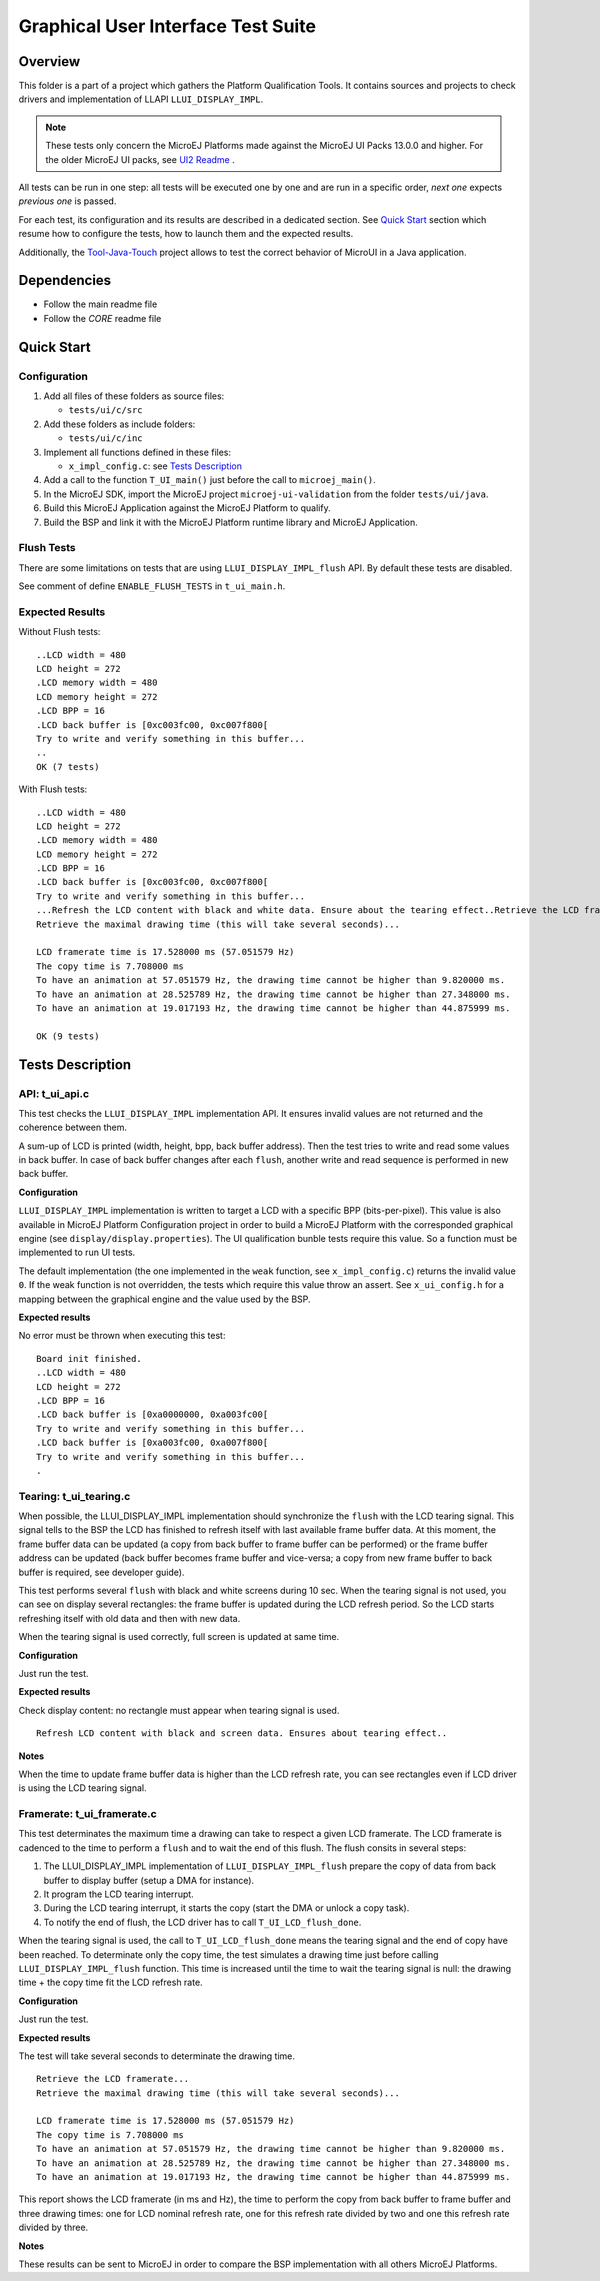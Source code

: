 .. ReStructuredText
.. Copyright 2021 MicroEJ Corp.  MicroEJ Corp. All rights reserved.
.. Use of this source code is governed by a BSD-style license that can be found with this software.

***********************************
Graphical User Interface Test Suite
***********************************

Overview
========

This folder is a part of a project which gathers the Platform Qualification Tools.
It contains sources and projects to check drivers and implementation of LLAPI ``LLUI_DISPLAY_IMPL``.

.. note:: 

   These tests only concern the MicroEJ Platforms made against the MicroEJ UI Packs 13.0.0 and higher.
   For the older MicroEJ UI packs, see `UI2 Readme <../ui2/README.rst>`_ .

All tests can be run in one step: all tests will be executed one by one
and are run in a specific order, *next one* expects *previous one* is
passed.

For each test, its configuration and its results are described in a
dedicated section. See `Quick Start`_ section which resume how to configure the
tests, how to launch them and the expected results.

Additionally, the `Tool-Java-Touch <https://github.com/MicroEJ/Tool-Java-Touch>`_ project
allows to test the correct behavior of MicroUI in a Java application. 

Dependencies
============

-  Follow the main readme file
-  Follow the *CORE* readme file

Quick Start
===========

Configuration
-------------

1. Add all files of these folders as source files:

   -  ``tests/ui/c/src``

2. Add these folders as include folders:

   -  ``tests/ui/c/inc``

3. Implement all functions defined in these files:

   -  ``x_impl_config.c``: see `Tests Description`_

4. Add a call to the function ``T_UI_main()`` just before the call to
   ``microej_main()``.
5. In the MicroEJ SDK, import the MicroEJ project ``microej-ui-validation`` from the folder ``tests/ui/java``.
6. Build this MicroEJ Application against the MicroEJ Platform to qualify.
7. Build the BSP and link it with the MicroEJ Platform runtime library and MicroEJ Application.

Flush Tests
-----------

There are some limitations on tests that are using ``LLUI_DISPLAY_IMPL_flush`` API. By default these tests are
disabled. 

See comment of define ``ENABLE_FLUSH_TESTS`` in ``t_ui_main.h``.

Expected Results
----------------

Without Flush tests:

::

   ..LCD width = 480
   LCD height = 272
   .LCD memory width = 480
   LCD memory height = 272
   .LCD BPP = 16
   .LCD back buffer is [0xc003fc00, 0xc007f800[
   Try to write and verify something in this buffer...
   ..
   OK (7 tests)


With Flush tests:

::

   ..LCD width = 480
   LCD height = 272
   .LCD memory width = 480
   LCD memory height = 272
   .LCD BPP = 16
   .LCD back buffer is [0xc003fc00, 0xc007f800[
   Try to write and verify something in this buffer...
   ...Refresh the LCD content with black and white data. Ensure about the tearing effect..Retrieve the LCD framerate...
   Retrieve the maximal drawing time (this will take several seconds)...
   
   LCD framerate time is 17.528000 ms (57.051579 Hz)
   The copy time is 7.708000 ms
   To have an animation at 57.051579 Hz, the drawing time cannot be higher than 9.820000 ms.
   To have an animation at 28.525789 Hz, the drawing time cannot be higher than 27.348000 ms.
   To have an animation at 19.017193 Hz, the drawing time cannot be higher than 44.875999 ms.
   
   OK (9 tests)
   

Tests Description
=================

API: t_ui_api.c
---------------

This test checks the ``LLUI_DISPLAY_IMPL`` implementation API. It ensures
invalid values are not returned and the coherence between them.

A sum-up of LCD is printed (width, height, bpp, back buffer address).
Then the test tries to write and read some values in back buffer. In
case of back buffer changes after each ``flush``, another write and read
sequence is performed in new back buffer.

**Configuration**

``LLUI_DISPLAY_IMPL`` implementation is written to target a LCD with a specific
BPP (bits-per-pixel). This value is also available in MicroEJ Platform
Configuration project in order to build a MicroEJ Platform with the corresponded
graphical engine (see ``display/display.properties``). The UI
qualification bunble tests require this value. So a function must be
implemented to run UI tests.

The default implementation (the one implemented in the ``weak``
function, see ``x_impl_config.c``) returns the invalid value ``0``. If
the weak function is not overridden, the tests which require this value
throw an assert. See ``x_ui_config.h`` for a mapping between the graphical
engine and the value used by the BSP. 

**Expected results**

No error must be thrown when executing this test:

::

   Board init finished.
   ..LCD width = 480
   LCD height = 272
   .LCD BPP = 16
   .LCD back buffer is [0xa0000000, 0xa003fc00[
   Try to write and verify something in this buffer...
   .LCD back buffer is [0xa003fc00, 0xa007f800[
   Try to write and verify something in this buffer...
   .

Tearing: t_ui_tearing.c
-----------------------

When possible, the LLUI_DISPLAY_IMPL implementation should synchronize the
``flush`` with the LCD tearing signal. This signal tells to the BSP the
LCD has finished to refresh itself with last available frame buffer
data. At this moment, the frame buffer data can be updated (a copy from
back buffer to frame buffer can be performed) or the frame buffer
address can be updated (back buffer becomes frame buffer and vice-versa;
a copy from new frame buffer to back buffer is required, see developer
guide).

This test performs several ``flush`` with black and white screens during
10 sec. When the tearing signal is not used, you can see on display
several rectangles: the frame buffer is updated during the LCD refresh
period. So the LCD starts refreshing itself with old data and then with
new data.

When the tearing signal is used correctly, full screen is updated at
same time.

**Configuration**

Just run the test.

**Expected results**

Check display content: no rectangle must appear when tearing signal is
used.

::

   Refresh LCD content with black and screen data. Ensures about tearing effect..

**Notes**

When the time to update frame buffer data is higher than the LCD refresh
rate, you can see rectangles even if LCD driver is using the LCD tearing
signal.

Framerate: t_ui_framerate.c
---------------------------

This test determinates the maximum time a drawing can take to respect a
given LCD framerate. The LCD framerate is cadenced to the time to
perform a ``flush`` and to wait the end of this flush. The flush consits
in several steps:

1. The LLUI_DISPLAY_IMPL implementation of ``LLUI_DISPLAY_IMPL_flush`` prepare the
   copy of data from back buffer to display buffer (setup a DMA for
   instance).
2. It program the LCD tearing interrupt.
3. During the LCD tearing interrupt, it starts the copy (start the DMA
   or unlock a copy task).
4. To notify the end of flush, the LCD driver has to call ``T_UI_LCD_flush_done``.

When the tearing signal is used, the call to
``T_UI_LCD_flush_done`` means the tearing signal and the end of copy have 
been reached. To determinate only the copy time, the test simulates a
drawing time just before calling ``LLUI_DISPLAY_IMPL_flush`` function. This
time is increased until the time to wait the tearing signal is null: the
drawing time + the copy time fit the LCD refresh rate.

**Configuration**

Just run the test.

**Expected results**

The test will take several seconds to determinate the drawing time.

::

   Retrieve the LCD framerate...
   Retrieve the maximal drawing time (this will take several seconds)...

   LCD framerate time is 17.528000 ms (57.051579 Hz)
   The copy time is 7.708000 ms
   To have an animation at 57.051579 Hz, the drawing time cannot be higher than 9.820000 ms.
   To have an animation at 28.525789 Hz, the drawing time cannot be higher than 27.348000 ms.
   To have an animation at 19.017193 Hz, the drawing time cannot be higher than 44.875999 ms.

This report shows the LCD framerate (in ms and Hz), the time to perform
the copy from back buffer to frame buffer and three drawing times: one
for LCD nominal refresh rate, one for this refresh rate divided by two
and one this refresh rate divided by three.

**Notes**

These results can be sent to MicroEJ in order to compare the BSP
implementation with all others MicroEJ Platforms.
